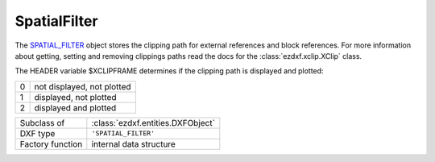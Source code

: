 SpatialFilter
=============

.. module:: ezdxf.entities
    :noindex:

The `SPATIAL_FILTER`_ object stores the clipping path for external references and block 
references.  For more information about getting, setting and removing clippings paths 
read the docs for the :class:`ezdxf.xclip.XClip` class.

The HEADER variable $XCLIPFRAME determines if the clipping path is displayed and 
plotted:

=== ===========================
0   not displayed, not plotted
1   displayed, not plotted
2   displayed and plotted
=== ===========================

.. seealso::

    - :mod:`ezdxf.xclip`
    - Knowledge Graph: https://ezdxf.mozman.at/notes/#/page/spatial_filter

======================== =============================================================
Subclass of              :class:`ezdxf.entities.DXFObject`
DXF type                 ``'SPATIAL_FILTER'``
Factory function         internal data structure
======================== =============================================================

.. class:: SpatialFilter

    .. attribute:: dxf.back_clipping_plane_distance

        Defines the distance of the back clipping plane from the origin in direction of 
        the extrusion vector.

    .. attribute:: dxf.is_clipping_enabled

        Block reference clipping is enabled when 1 and disabled when 0.


    .. attribute:: dxf.extrusion

        Defines the orientation of the OCS

    .. attribute:: dxf.front_clipping_plane_distance

        Defines the distance of the front clipping plane from the origin in direction of 
        the extrusion vector.

    .. attribute:: dxf.has_back_clipping_plane

    .. attribute:: dxf.has_front_clipping_plane

    .. attribute:: dxf.origin

        Defines the origin of the OCS

    .. autoproperty:: boundary_vertices

    .. autoproperty:: inverse_insert_matrix

    .. autoproperty:: transform_matrix

    .. automethod:: set_boundary_vertices

    .. automethod:: set_inverse_insert_matrix

    .. automethod:: set_transform_matrix

.. _SPATIAL_FILTER: https://help.autodesk.com/view/OARX/2018/ENU/?guid=GUID-34F179D8-2030-47E4-8D49-F87B6538A05A
